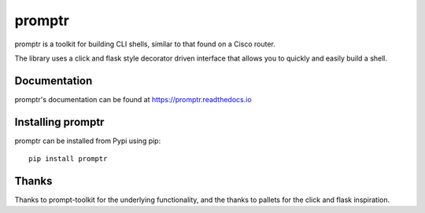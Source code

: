 promptr |Version| |Build| |Coverage| |Health| |Docs| |CLA|
==========================================================

|Compatibility| |Implementations| |Format| |Downloads|

promptr is a toolkit for building CLI shells, similar to that found on a Cisco router.

The library uses a click and flask style decorator driven interface that allows you to quickly and easily build a shell.

Documentation
-------------
promptr's documentation can be found at `https://promptr.readthedocs.io <https://promptr.readthedocs.io>`_


Installing promptr
------------------
promptr can be installed from Pypi using pip::

    pip install promptr

Thanks
------

Thanks to prompt-toolkit for the underlying functionality, and the thanks to pallets for the click and flask inspiration.


.. |Build| image:: https://travis-ci.org/mattdavis90/promptr.svg?branch=master
   :target: https://travis-ci.org/mattdavis90/promptr
.. |Coverage| image:: https://img.shields.io/coveralls/mattdavis90/promptr.svg
   :target: https://coveralls.io/r/mattdavis90/promptr
.. |Health| image:: https://codeclimate.com/github/mattdavis90/promptr/badges/gpa.svg
   :target: https://codeclimate.com/github/mattdavis90/promptr
.. |Version| image:: https://img.shields.io/pypi/v/promptr.svg
   :target: https://pypi.python.org/pypi/promptr
.. |Docs| image:: https://readthedocs.org/projects/promptr/badge/?version=latest
   :target: https://promptr.readthedocs.io
.. |CLA| image:: https://cla-assistant.io/readme/badge/mattdavis90/promptr
   :target: https://cla-assistant.io/mattdavis90/promptr
.. |Downloads| image:: https://img.shields.io/pypi/dm/promptr.svg
   :target: https://pypi.python.org/pypi/promptr
.. |Compatibility| image:: https://img.shields.io/pypi/pyversions/promptr.svg
   :target: https://pypi.python.org/pypi/promptr
.. |Implementations| image:: https://img.shields.io/pypi/implementation/promptr.svg
   :target: https://pypi.python.org/pypi/promptr
.. |Format| image:: https://img.shields.io/pypi/format/promptr.svg
   :target: https://pypi.python.org/pypi/promptr
